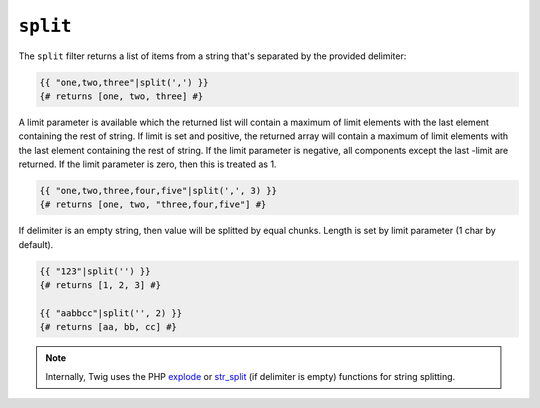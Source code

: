 ``split``
========

The ``split`` filter returns a list of items from a string that's separated by the provided delimiter:

.. code-block:: jinja

    {{ "one,two,three"|split(',') }}
    {# returns [one, two, three] #}

A limit parameter is available which the returned list will contain a maximum of limit elements with the last element containing the rest of string.
If limit is set and positive, the returned array will contain a maximum of limit elements with the last element containing the rest of string.
If the limit parameter is negative, all components except the last -limit are returned.
If the limit parameter is zero, then this is treated as 1.

.. code-block:: jinja

    {{ "one,two,three,four,five"|split(',', 3) }}
    {# returns [one, two, "three,four,five"] #}

If delimiter is an empty string, then value will be splitted by equal chunks. Length is set by limit parameter (1 char by default).

.. code-block:: jinja

    {{ "123"|split('') }}
    {# returns [1, 2, 3] #}

    {{ "aabbcc"|split('', 2) }}
    {# returns [aa, bb, cc] #}

.. note::

    Internally, Twig uses the PHP `explode`_ or `str_split`_ (if delimiter is empty) functions for string splitting.

.. _`explode`: http://php.net/explode

.. _`str_split`: http://php.net/str_split
